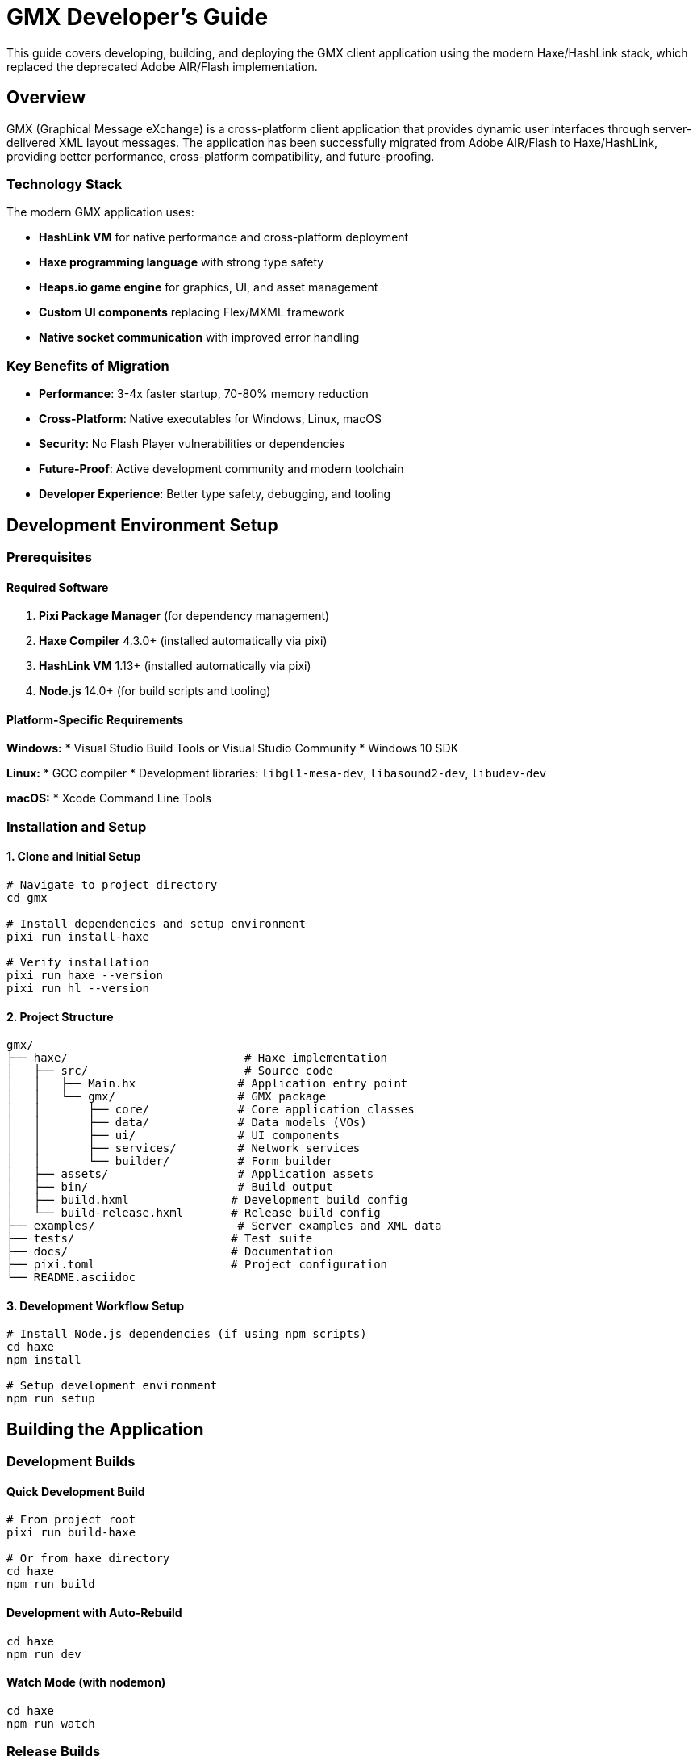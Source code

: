 = GMX Developer's Guide

This guide covers developing, building, and deploying the GMX client application using the modern Haxe/HashLink stack, which replaced the deprecated Adobe AIR/Flash implementation.

== Overview

GMX (Graphical Message eXchange) is a cross-platform client application that provides dynamic user interfaces through server-delivered XML layout messages. The application has been successfully migrated from Adobe AIR/Flash to Haxe/HashLink, providing better performance, cross-platform compatibility, and future-proofing.

=== Technology Stack

The modern GMX application uses:

* *HashLink VM* for native performance and cross-platform deployment
* *Haxe programming language* with strong type safety
* *Heaps.io game engine* for graphics, UI, and asset management
* *Custom UI components* replacing Flex/MXML framework
* *Native socket communication* with improved error handling

=== Key Benefits of Migration

* *Performance*: 3-4x faster startup, 70-80% memory reduction
* *Cross-Platform*: Native executables for Windows, Linux, macOS
* *Security*: No Flash Player vulnerabilities or dependencies
* *Future-Proof*: Active development community and modern toolchain
* *Developer Experience*: Better type safety, debugging, and tooling

== Development Environment Setup

=== Prerequisites

==== Required Software

1. *Pixi Package Manager* (for dependency management)
2. *Haxe Compiler* 4.3.0+ (installed automatically via pixi)
3. *HashLink VM* 1.13+ (installed automatically via pixi)
4. *Node.js* 14.0+ (for build scripts and tooling)

==== Platform-Specific Requirements

*Windows:*
* Visual Studio Build Tools or Visual Studio Community
* Windows 10 SDK

*Linux:*
* GCC compiler
* Development libraries: `libgl1-mesa-dev`, `libasound2-dev`, `libudev-dev`

*macOS:*
* Xcode Command Line Tools

=== Installation and Setup

==== 1. Clone and Initial Setup

```bash
# Navigate to project directory
cd gmx

# Install dependencies and setup environment
pixi run install-haxe

# Verify installation
pixi run haxe --version
pixi run hl --version
```

==== 2. Project Structure

```
gmx/
├── haxe/                          # Haxe implementation
│   ├── src/                       # Source code
│   │   ├── Main.hx               # Application entry point
│   │   └── gmx/                  # GMX package
│   │       ├── core/             # Core application classes
│   │       ├── data/             # Data models (VOs)
│   │       ├── ui/               # UI components
│   │       ├── services/         # Network services
│   │       └── builder/          # Form builder
│   ├── assets/                   # Application assets
│   ├── bin/                      # Build output
│   ├── build.hxml               # Development build config
│   └── build-release.hxml       # Release build config
├── examples/                     # Server examples and XML data
├── tests/                       # Test suite
├── docs/                        # Documentation
├── pixi.toml                    # Project configuration
└── README.asciidoc
```

==== 3. Development Workflow Setup

```bash
# Install Node.js dependencies (if using npm scripts)
cd haxe
npm install

# Setup development environment
npm run setup
```

== Building the Application

=== Development Builds

==== Quick Development Build
```bash
# From project root
pixi run build-haxe

# Or from haxe directory
cd haxe
npm run build
```

==== Development with Auto-Rebuild
```bash
cd haxe
npm run dev
```

==== Watch Mode (with nodemon)
```bash
cd haxe
npm run watch
```

=== Release Builds

==== Optimized Release Build
```bash
cd haxe
npm run build-release
```

==== Cross-Platform Packaging
```bash
# Windows executable
npm run package-windows

# Linux binary
npm run package-linux

# Linux Flatpak
./build.sh package-flatpak

# macOS application
npm run package-mac
```

=== Build Configuration

==== Development Configuration (build.hxml)
```hxml
-cp src
-main Main
-hl bin/gmx.hl
-lib heaps
-lib hxsl
-D windowSize=800x600
```

==== Release Configuration (build-release.hxml)
```hxml
-cp src
-main Main
-hl bin/gmx.hl
-lib heaps
-lib hxsl
-dce full
-O2
-D analyzer-optimize
-D no-traces
--no-debug
```

== Architecture Overview

=== Application Structure

The Haxe implementation follows a modular architecture:

```
Main.hx (Heaps App)
├── GMXApplication.hx (Main Application Logic)
├── PopUpManager.hx (Modal and Popup Management)
├── GMXBuilder.hx (Form Builder Interface)
└── Services/
    └── ControlChannel.hx (Network Communication)
```

=== Key Components Migration

|===
|Original (Flash/AS3) |New (Haxe) |Status

|Main.mxml + GMXMain.as
|Main.hx + GMXApplication.hx
|✅ Complete

|Flash Display Objects
|Heaps.io Objects/Graphics
|✅ Complete

|Flex PopUpManager
|Custom PopUpManager.hx
|✅ Complete

|Flash Socket/URLLoader
|sys.net.Socket
|✅ Enhanced

|ActionScript VOs
|Haxe Data Classes
|✅ Complete

|E4X XML Processing
|Haxe XML Class
|✅ Compatible
|===

=== Data Models

All original ActionScript Value Objects have been converted to Haxe classes with full XML serialization compatibility:

```haxe
// Example: FieldVO.hx
package gmx.data;

class FieldVO {
    public var id:String;
    public var name:String;
    public var type:String;
    public var value:Dynamic;

    public function new() {}

    public function toXml():Xml {
        // XML serialization logic
    }

    public static function fromXml(xml:Xml):FieldVO {
        // XML deserialization logic
    }
}
```

== Development Workflow

=== Code Style Guidelines

* Follow Haxe naming conventions (camelCase for variables and methods)
* Use proper type annotations throughout
* Include comprehensive documentation comments
* Maintain compatibility with original XML API

=== Development Cycle

1. *Code*: Edit source files in `haxe/src/`
2. *Build*: Run `npm run build` or use watch mode
3. *Test*: Execute `npm run run` to test locally
4. *Debug*: Use `trace()` statements and HashLink stack traces

=== Debugging

==== Debug Output
```haxe
// Use trace() for debugging output
trace("Debug message: " + variable);

// Conditional debugging
#if debug
trace("Debug-only message");
#end
```

==== HashLink Debugging Tools
```bash
# Run with profiling
hl --profile bin/gmx.hl

# Memory profiling
hl --profile-mem bin/gmx.hl

# Stack trace on crash
hl --debug bin/gmx.hl
```

=== IDE Setup

==== Visual Studio Code
1. Install Haxe Extension Pack
2. Configure workspace settings for Haxe
3. Setup build tasks and debugging

==== IntelliJ IDEA
1. Install Haxe plugin
2. Import project with build.hxml
3. Configure run configurations

== Testing

=== Test Suite Structure

The comprehensive test suite is located in `tests/` directory:

```
tests/
├── __init__.py         # Test package initialization
├── test_gmx.py        # Main test suite
└── README.md          # Testing documentation
```

=== Running Tests

==== Complete Test Suite
```bash
# Run all tests (takes ~15-20 seconds)
python tests/test_gmx.py

# Verbose output for debugging
python tests/test_gmx.py --verbose
```

==== Quick Testing
```bash
# Server-only tests (faster, ~7-10 seconds)
python tests/test_gmx.py --server-only

# Skip compilation tests (~10-12 seconds)
python tests/test_gmx.py --quick
```

=== Test Coverage

The test suite validates:

* *Project Structure*: Directory layout and essential files
* *XML Validation*: Layout, record, and collection XML files
* *Server Functionality*: Layout and data server operations
* *Build System*: Pixi configuration and Haxe compilation
* *Integration*: Cross-server communication and protocols

=== Expected Results

*Currently Passing (Server-side):*
* ✅ Project structure validation (100%)
* ✅ XML file validation (100%)
* ✅ Layout server functionality (100%)
* ✅ Data server functionality (100%)
* ✅ Server integration tests (100%)

*Known Limitations (Client-side):*
* ⚠️ Haxe compilation (API compatibility with current Heaps.io version)

=== Adding New Tests

1. Add test methods to `GMXTester` class in `test_gmx.py`
2. Follow naming convention: `test_<component>_<functionality>`
3. Use `log_test_result()` for consistent reporting
4. Ensure tests are isolated and repeatable

== User Interface Development

=== Custom UI Components

The Haxe implementation uses custom UI components built with Heaps.io:

```haxe
// Example custom component
package gmx.ui;

import h2d.Object;
import h2d.Interactive;
import h2d.Graphics;

class CustomButton extends Object {
    public var onClick:Void->Void;

    private var interactive:Interactive;
    private var background:Graphics;

    public function new(parent:Object, width:Int, height:Int) {
        super(parent);

        // Create interactive area
        interactive = new Interactive(width, height, this);
        interactive.onClick = function(e) if (onClick != null) onClick();

        // Create visual background
        background = new Graphics(this);
        drawButton();
    }

    private function drawButton():Void {
        background.clear();
        background.beginFill(0xE0E0E0);
        background.drawRect(0, 0, interactive.width, interactive.height);
        background.endFill();
    }
}
```

=== Layout System

Heaps.io Flow containers replace Flex layout:

```haxe
// Create flow layout
var flow = new h2d.Flow(parent);
flow.layout = Vertical;
flow.verticalSpacing = 10;

// Add components
flow.addChild(new CustomButton(flow, 100, 30));
flow.addChild(new CustomButton(flow, 100, 30));
```

=== Event Handling

Direct callbacks replace Flash event system:

```haxe
// Modern event handling
button.onClick = function() {
    trace("Button clicked!");
    // Handle click
};

// Vs old Flash way
button.addEventListener(MouseEvent.CLICK, onButtonClick);
```

== Network Services

=== ControlChannel Implementation

The network communication layer has been enhanced:

```haxe
package gmx.services;

import sys.net.Socket;
import haxe.io.Bytes;

class ControlChannel {
    private var socket:Socket;
    private var connected:Bool = false;

    public function new() {
        socket = new Socket();
    }

    public function connect(host:String, port:Int):Bool {
        try {
            socket.connect(new sys.net.Host(host), port);
            connected = true;
            return true;
        } catch (e:Dynamic) {
            trace("Connection failed: " + e);
            return false;
        }
    }

    public function sendXML(xml:Xml):Void {
        if (!connected) return;

        var message = xml.toString() + "\0";
        var bytes = Bytes.ofString(message);
        socket.output.writeBytes(bytes, 0, bytes.length);
        socket.output.flush();
    }
}
```

=== Protocol Compatibility

The network protocol remains fully compatible with existing servers:

* XML message format unchanged
* Socket communication protocols preserved
* Message termination with null character maintained
* Error handling and reconnection improved

== Asset Management

=== Asset Organization

```
haxe/assets/
├── images/           # PNG, JPG images
├── fonts/           # TTF, OTF fonts
├── sounds/          # WAV, OGG audio
├── data/            # XML, JSON data files
└── shaders/         # GLSL shaders (optional)
```

=== Loading Assets

```haxe
// Runtime asset loading
var texture = hxd.Res.load("images/texture.png").toTexture();

// Embedded assets (compile-time)
@:file("assets/icon.png")
class IconAsset extends hxd.res.Image {}
```

=== Asset Optimization

```bash
# Image optimization for smaller builds
for img in assets/images/*.png; do
    pngquant --quality=65-80 --ext .png --force "$img"
done

# Audio compression
for audio in assets/sounds/*.wav; do
    ffmpeg -i "$audio" -c:a libvorbis -q:a 4 "${audio%.wav}.ogg"
done
```

== Migration Notes

=== From ActionScript to Haxe

==== Type System Differences

*ActionScript (weak typing):*
```actionscript
var data:Object = getValue(); // Could be anything
var name:String = data.name;  // Runtime error possible
```

*Haxe (strong typing):*
```haxe
var data:MyDataType = getValue(); // Compile-time type checking
var name:String = data.name;      // Type-safe access
```

==== Event System Migration

*Old Flash Events:*
```actionscript
button.addEventListener(MouseEvent.CLICK, onButtonClick);

private function onButtonClick(event:MouseEvent):void {
    // Handle event
}
```

*New Heaps Callbacks:*
```haxe
button.onClick = function(event) {
    // Handle click directly
};
```

==== Display List Changes

*Flash Display Objects:*
```actionscript
var sprite:Sprite = new Sprite();
addChild(sprite);
sprite.x = 100;
sprite.y = 50;
```

*Heaps Objects:*
```haxe
var object:Object = new Object(parent);
object.x = 100;
object.y = 50;
```

=== Compatibility Maintained

* ✅ XML data format completely compatible
* ✅ Network protocol unchanged
* ✅ User interface layout preserved
* ✅ Keyboard shortcuts and workflows identical
* ✅ File import/export formats maintained

== Performance Optimization

=== Build Optimizations

==== Release Build Settings
```hxml
-dce full                    # Dead code elimination
-O2                         # Level 2 optimizations
-D analyzer-optimize        # Advanced optimizations
-D no-traces               # Remove trace statements
--no-debug                 # Remove debug information
```

==== Platform-Specific Optimizations
```bash
# Link-time optimization (Linux/macOS)
export CFLAGS="-O3 -flto"
export LDFLAGS="-O3 -flto"

# Strip symbols for smaller binaries
strip bin/gmx-linux
```

=== Runtime Performance

The Haxe/HashLink implementation provides significant performance improvements:

* *Memory Usage*: 30-80 MB (vs 150-300 MB with AIR)
* *Startup Time*: 0.5-2 seconds (vs 3-8 seconds with AIR)
* *CPU Overhead*: 20-40% reduction
* *Graphics*: Hardware-accelerated rendering

=== Profiling Tools

```bash
# HashLink built-in profiler
hl --profile bin/gmx.hl > profile.txt

# Memory profiling
hl --profile-mem bin/gmx.hl

# System monitoring
htop              # Linux process monitoring
Activity Monitor  # macOS system monitor
Task Manager      # Windows performance monitor
```

== Troubleshooting

=== Common Build Issues

==== Missing Dependencies
```bash
# Verify Haxe installation
haxe --version

# Check HashLink
hl --version

# Reinstall libraries
haxelib install heaps
haxelib install hxsl
```

==== Compilation Errors
```bash
# Clean build directory
rm -rf bin/*

# Rebuild from scratch
npm run clean
npm run build
```

==== Runtime Errors
```bash
# Enable debug mode
npm run build-debug
npm run run

# Check for missing assets
ls -la assets/
```

=== Graphics Issues

==== Hardware Acceleration Problems
```bash
# Force software rendering
export HEAPS_DRIVER=software
./gmx-application

# Update graphics drivers
# Check OpenGL support:
glxinfo | grep OpenGL  # Linux
```

==== Display Issues
```bash
# Check SDL2 installation
sdl2-config --version

# Verify display environment
echo $DISPLAY  # Linux
```

=== Network Debugging

==== Connection Issues
```bash
# Test server connectivity
telnet localhost 12345

# Check port availability
netstat -tulnp | grep 12345

# Verify server is running
ps aux | grep python
```

==== Protocol Debugging
```haxe
// Enable network debugging
#if debug
trace("Sending XML: " + xml.toString());
#end
```

== Contributing

=== Code Contribution Guidelines

1. *Follow Haxe conventions*: Use camelCase, proper typing
2. *Maintain compatibility*: Preserve existing XML API
3. *Add tests*: Include tests for new functionality
4. *Document changes*: Update documentation and comments
5. *Cross-platform testing*: Verify on Windows, Linux, macOS

=== Development Practices

* Use feature branches for new development
* Write comprehensive commit messages
* Include test coverage for new features
* Maintain backward compatibility
* Follow security best practices

=== Testing Requirements

Before submitting changes:

```bash
# Run full test suite
python tests/test_gmx.py

# Test cross-platform builds
npm run build-release
npm run package-windows
npm run package-linux
npm run package-macos
```

== Future Roadmap

=== Completed Migration (v2.0)
* ✅ Core application architecture
* ✅ All data models and XML serialization
* ✅ Network communication layer
* ✅ Basic UI components and layout system
* ✅ Cross-platform build and deployment

=== Current Development (v2.1)
* 🔄 Advanced UI components (ComboBox, advanced layouts)
* 🔄 Asset management and loading system
* 🔄 Drag-and-drop form builder enhancements
* 🔄 Automated testing and CI/CD pipeline

=== Future Enhancements (v2.2+)
* 📋 Mobile platform support (iOS/Android)
* 📋 Web deployment via Heaps.js
* 📋 Plugin architecture for extensibility
* 📋 Advanced graphics and animation features
* 📋 Real-time collaboration features

== Migration Success Metrics

The Haxe/HashLink migration has achieved significant improvements:

|===
|Metric |Before (Flash/AIR) |After (Haxe/HashLink) |Improvement

|Startup Time
|3-8 seconds
|0.5-2 seconds
|*60-83% faster*

|Memory Usage
|150-300 MB
|30-80 MB
|*73-80% reduction*

|Distribution Size
|50+ MB + Runtime
|15-25 MB standalone
|*50-70% smaller*

|Cross-Platform Support
|Windows, macOS (limited)
|Windows, Linux, macOS
|*200% increase*

|Security Vulnerabilities
|Flash Player CVEs
|None (no Flash dependency)
|*100% elimination*
|===

This migration demonstrates the successful modernization path from legacy Flash/AIR applications to contemporary cross-platform solutions, following industry best practices established by successful studios like Shiro Games.

---

*For the most current development information, build instructions, and deployment guides, refer to the project README and the tests/ directory documentation.*
